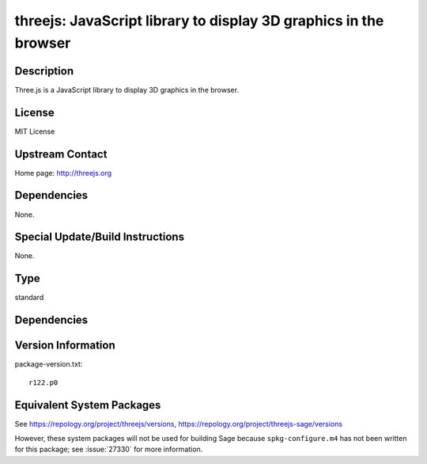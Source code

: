 .. _spkg_threejs:

threejs: JavaScript library to display 3D graphics in the browser
===========================================================================

Description
-----------

Three.js is a JavaScript library to display 3D graphics in the browser.

License
-------

MIT License


Upstream Contact
----------------

Home page: http://threejs.org

Dependencies
------------

None.


Special Update/Build Instructions
---------------------------------

None.

Type
----

standard


Dependencies
------------


Version Information
-------------------

package-version.txt::

    r122.p0


Equivalent System Packages
--------------------------

.. tab:: conda-forge

   .. CODE-BLOCK:: bash

       $ conda install threejs-sage=122.\* 



See https://repology.org/project/threejs/versions, https://repology.org/project/threejs-sage/versions

However, these system packages will not be used for building Sage
because ``spkg-configure.m4`` has not been written for this package;
see :issue:`27330` for more information.

